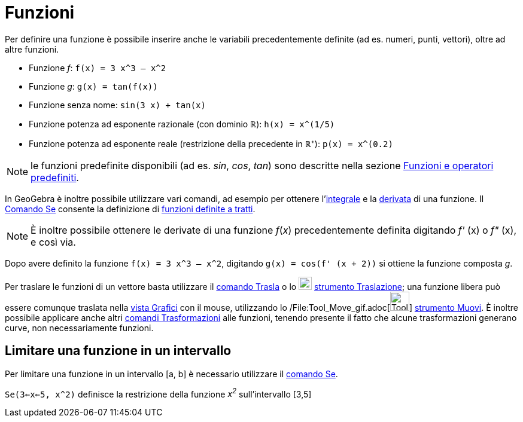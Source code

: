 = Funzioni

Per definire una funzione è possibile inserire anche le variabili precedentemente definite (ad es. numeri, punti,
vettori), oltre ad altre funzioni.

[EXAMPLE]

====

* Funzione _f_: `f(x) = 3 x^3 – x^2`
* Funzione _g_: `g(x) = tan(f(x))`
* Funzione senza nome: `sin(3 x) + tan(x)`
* Funzione potenza ad esponente razionale (con dominio ℝ): `h(x) = x^(1/5)`
* Funzione potenza ad esponente reale (restrizione della precedente in ℝ⁺): `p(x) = x^(0.2)`

====

[NOTE]

====

le funzioni predefinite disponibili (ad es. _sin_, _cos_, _tan_) sono descritte nella sezione
xref:/Funzioni_e_operatori_predefiniti.adoc[Funzioni e operatori predefiniti].

====

In GeoGebra è inoltre possibile utilizzare vari comandi, ad esempio per ottenere
l'xref:/commands/Comando_Integrale.adoc[integrale] e la xref:/commands/Comando_Derivata.adoc[derivata] di una funzione.
Il xref:/commands/Comando_Se.adoc[Comando Se] consente la definizione di xref:/commands/Comando_Se.adoc[funzioni
definite a tratti].

[NOTE]

====

È inoltre possibile ottenere le derivate di una funzione _f_(_x_) precedentemente definita digitando _f'_ (x) o _f"_
(x), e così via.

====

[EXAMPLE]

====

Dopo avere definito la funzione `f(x) = 3 x^3 – x^2`, digitando `g(x) = cos(f' (x + 2))` si ottiene la funzione composta
_g_.

====

Per traslare le funzioni di un vettore basta utilizzare il xref:/commands/Comando_Trasla.adoc[comando Trasla] o lo
image:22px-Mode_move.svg.png[Mode move.svg,width=22,height=22] xref:/tools/Strumento_Traslazione.adoc[strumento
Traslazione]; una funzione libera può essere comunque traslata nella xref:/Vista_Grafici.adoc[vista Grafici] con il
mouse, utilizzando lo /File:Tool_Move_gif.adoc[image:Tool_Move.gif[Tool Move.gif,width=32,height=32]]
xref:/tools/Strumento_Muovi.adoc[strumento Muovi]. È inoltre possibile applicare anche altri
xref:/commands/Comandi_Trasformazioni.adoc[comandi Trasformazioni] alle funzioni, tenendo presente il fatto che alcune
trasformazioni generano curve, non necessariamente funzioni.

== [#Limitare_una_funzione_in_un_intervallo]#Limitare una funzione in un intervallo#

Per limitare una funzione in un intervallo [a, b] è necessario utilizzare il xref:/commands/Comando_Se.adoc[comando Se].

[EXAMPLE]

====

`Se(3<=x<=5, x^2)` definisce la restrizione della funzione _x^2^_ sull'intervallo [3,5]

====

